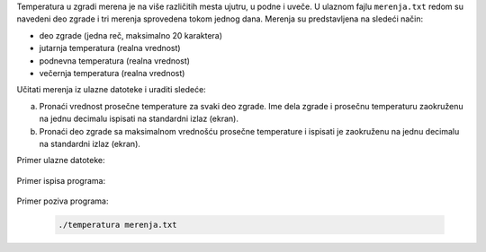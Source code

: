 Temperatura u zgradi merena je na više različitih mesta ujutru, u podne i uveče.
U ulaznom fajlu ``merenja.txt`` redom su navedeni deo zgrade i tri merenja sprovedena tokom jednog dana.
Merenja su predstavljena na sledeći način:

* deo zgrade (jedna reč, maksimalno 20 karaktera)
* jutarnja temperatura (realna vrednost)
* podnevna temperatura (realna vrednost)
* večernja temperatura (realna vrednost)

Učitati merenja iz ulazne datoteke i uraditi sledeće:

a) Pronaći vrednost prosečne temperature za svaki deo zgrade. Ime dela zgrade i prosečnu temperaturu zaokruženu na jednu decimalu ispisati na standardni izlaz (ekran).
b) Pronaći deo zgrade sa maksimalnom vrednošću prosečne temperature i ispisati je zaokruženu na jednu decimalu na standardni izlaz (ekran).


Primer ulazne datoteke:

  .. literalinclude:: merenja.txt

Primer ispisa programa:

  .. literalinclude:: ispis.txt

Primer poziva programa:

  .. code:: bash

    ./temperatura merenja.txt


